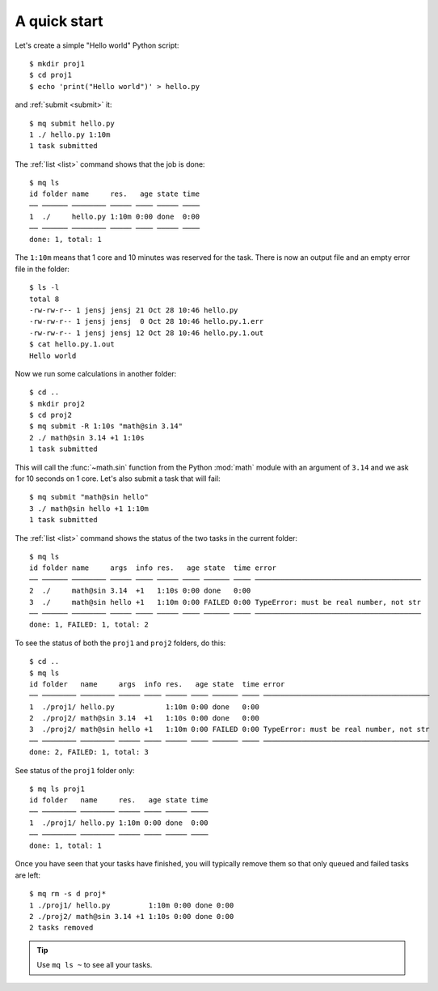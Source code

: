 =============
A quick start
=============

.. This file contains computer generated output.  Do not touch.

.. highlight:: bash

.. mq: cd /tmp; rm -r .myqueue proj1 proj2

Let's create a simple "Hello world" Python script::

    $ mkdir proj1
    $ cd proj1
    $ echo 'print("Hello world")' > hello.py

and :ref:`submit <submit>` it::

    $ mq submit hello.py
    1 ./ hello.py 1:10m
    1 task submitted

The :ref:`list <list>` command shows that the job is done::

    $ mq ls
    id folder name     res.   age state time
    ── ────── ──────── ───── ──── ───── ────
    1  ./     hello.py 1:10m 0:00 done  0:00
    ── ────── ──────── ───── ──── ───── ────
    done: 1, total: 1

The ``1:10m`` means that 1 core and 10 minutes was reserved for the task.
There is now an output file and an empty error file in the folder::

    $ ls -l
    total 8
    -rw-rw-r-- 1 jensj jensj 21 Oct 28 10:46 hello.py
    -rw-rw-r-- 1 jensj jensj  0 Oct 28 10:46 hello.py.1.err
    -rw-rw-r-- 1 jensj jensj 12 Oct 28 10:46 hello.py.1.out
    $ cat hello.py.1.out
    Hello world

Now we run some calculations in another folder::

    $ cd ..
    $ mkdir proj2
    $ cd proj2
    $ mq submit -R 1:10s "math@sin 3.14"
    2 ./ math@sin 3.14 +1 1:10s
    1 task submitted

This will call the :func:`~math.sin` function from the Python :mod:`math`
module with an argument of ``3.14`` and we ask for 10 seconds on 1 core.
Let's also submit a task that will fail::

    $ mq submit "math@sin hello"
    3 ./ math@sin hello +1 1:10m
    1 task submitted

The :ref:`list <list>` command shows the status of the two tasks in the
current folder::

    $ mq ls
    id folder name     args  info res.   age state  time error
    ── ────── ──────── ───── ──── ───── ──── ────── ──── ───────────────────────────────────────
    2  ./     math@sin 3.14  +1   1:10s 0:00 done   0:00
    3  ./     math@sin hello +1   1:10m 0:00 FAILED 0:00 TypeError: must be real number, not str
    ── ────── ──────── ───── ──── ───── ──── ────── ──── ───────────────────────────────────────
    done: 1, FAILED: 1, total: 2

To see the status of both the ``proj1`` and ``proj2`` folders, do this::

    $ cd ..
    $ mq ls
    id folder   name     args  info res.   age state  time error
    ── ──────── ──────── ───── ──── ───── ──── ────── ──── ───────────────────────────────────────
    1  ./proj1/ hello.py            1:10m 0:00 done   0:00
    2  ./proj2/ math@sin 3.14  +1   1:10s 0:00 done   0:00
    3  ./proj2/ math@sin hello +1   1:10m 0:00 FAILED 0:00 TypeError: must be real number, not str
    ── ──────── ──────── ───── ──── ───── ──── ────── ──── ───────────────────────────────────────
    done: 2, FAILED: 1, total: 3

See status of the ``proj1`` folder only::

    $ mq ls proj1
    id folder   name     res.   age state time
    ── ──────── ──────── ───── ──── ───── ────
    1  ./proj1/ hello.py 1:10m 0:00 done  0:00
    ── ──────── ──────── ───── ──── ───── ────
    done: 1, total: 1

Once you have seen that your tasks have finished, you will typically remove
them so that only queued and failed tasks are left::

    $ mq rm -s d proj*
    1 ./proj1/ hello.py         1:10m 0:00 done 0:00
    2 ./proj2/ math@sin 3.14 +1 1:10s 0:00 done 0:00
    2 tasks removed

.. tip::

    Use ``mq ls ~`` to see all your tasks.
